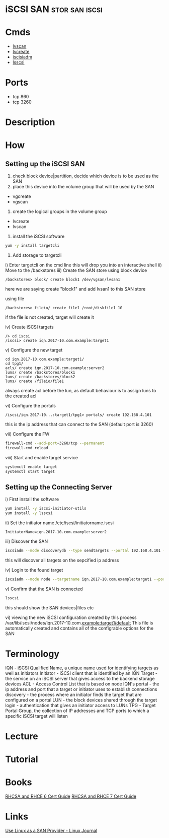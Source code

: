 #+TAGS: stor san iscsi


* iSCSI SAN                                                  :stor:san:iscsi:
* Cmds
- [[file://home/crito/org/tech/cmds/lvscan.org][lvscan]]
- [[file://home/crito/org/tech/cmds/lvcreate.org][lvcreate]]
- [[file://home/crito/org/tech/cmds/iscsiadm.org][iscisiadm]]
- [[file://home/crito/org/tech/cmds/lsscsi.org][lsscsi]]

* Ports
- tcp 860
- tcp 3260

* Description
* How
** Setting up the iSCSI SAN
1. check block device|partition, decide which device is to be used as the SAN
2. place this device into the volume group that will be used by the SAN 
- vgcreate
- vgscan
3. create the logical groups in the volume group
- lvcreate
- lvscan
4. install the iSCSI software
#+BEGIN_SRC sh
yum -y install targetcli
#+END_SRC

5. Add storage to targetcli 
i)   Enter targetcli on the cmd line this will drop you into an interactive shell
ii)  Move to the /backstores
iii) Create the SAN store
using block device
#+BEGIN_EXAMPLE
/backstores> block/ create block1 /dev/vgsan/lvsan1
#+END_EXAMPLE
here we are saying create "block1" and add lvsan1 to this SAN store

using file
#+BEGIN_EXAMPLE
/backstores> fileio/ create file1 /root/diskfile1 1G
#+END_EXAMPLE
if the file is not created, target will create it

iv)  Create iSCSI targets
#+BEGIN_EXAMPLE
/> cd iscsi
/iscsi> create iqn.2017-10.com.example:target1
#+END_EXAMPLE

v)  Configure the new target
#+BEGIN_EXAMPLE
cd iqn.2017-10.com.example:target1/
cd tpg1/
acls/ create iqn.2017-10.com.example:server2
luns/ create /backstores/block1
luns/ create /backstores/block2
luns/ create /fileio/file1
#+END_EXAMPLE
always create acl before the lun, as default behaviour is to assign luns to the created acl

vi) Configure the portals
#+BEGIN_EXAMPLE
/iscsi/iqn.2017-10...:target1/tpg1> portals/ create 192.168.4.101
#+END_EXAMPLE
this is the ip address that can connect to the SAN (default port is 3260)

vii) Configure the FW
#+BEGIN_SRC sh
firewall-cmd --add-port=3260/tcp --permanent
firewall-cmd reload
#+END_SRC

viii) Start and enable target service
#+BEGIN_SRC sh
systemctl enable target
systemctl start target
#+END_SRC

** Setting up the Connecting Server 
i)  First install the software
#+BEGIN_SRC sh
yum install -y iscsi-initiator-utils
yum install -y lsscsi
#+END_SRC

ii) Set the initiator name
/etc/iscsi/initiatorname.iscsi
#+BEGIN_EXAMPLE
InitiatorName=iqn.2017-10.com.example:server2
#+END_EXAMPLE

iii) Discover the SAN
#+BEGIN_SRC sh
iscsiadm --mode discoverydb --type sendtargets --portal 192.168.4.101 --discover
#+END_SRC
this will discover all targets on the sepcified ip address

iv)  Login to the found target
#+BEGIN_SRC sh
iscsiadm --mode node --targetname iqn.2017-10.com.example:target1 --portal 192.168.4.101 --login
#+END_SRC

v)  Confirm that the SAN is connected
#+BEGIN_SRC sh
lsscsi
#+END_SRC
this should show the SAN devices|files etc

vi) viewing the new iSCSI configuration created by this process
/var/lib/iscsi/nodes/iqn.2017-10.com.example:target1/default
This file is automatically created and contains all of the configrable options for the SAN

* Terminology
IQN       - iSCSI Qualified Name, a unique name used for identifying targets as well as initiators
Initiator - iSCSI client that is identified by an IQN
Target    - the service on an iSCSI server that gives access to the backend storage devices
ACL       - Access Control List that is based on node IQN's
portal    - the ip address and port that a target or initiator uses to establish connections
discovery - the process where an initiator finds the target that are configured on a portal
LUN       - the block devices shared through the target
login     - authentication that gives an initiator access to LUNs
TPG       - Target Portal Group, the collection of IP addresses and TCP ports to which a specific iSCSI target will listen 


* Lecture
* Tutorial
* Books
[[file://home/crito/Documents/Linux/RHEL/Red_Hat_RHCSA_RHCE_6_Cert_Guide.pdf][RHCSA and RHCE 6 Cert Guide]]
[[file://home/crito/Documents/Linux/RHEL/Red_Hat_RHCSA_RHCE_7_Cert_Guide.pdf][RHCSA and RHCE 7 Cert Guide]]
* Links
[[http://www.linuxjournal.com/magazine/use-linux-san-provider][Use Linux as a SAN Provider - Linux Journal]]
